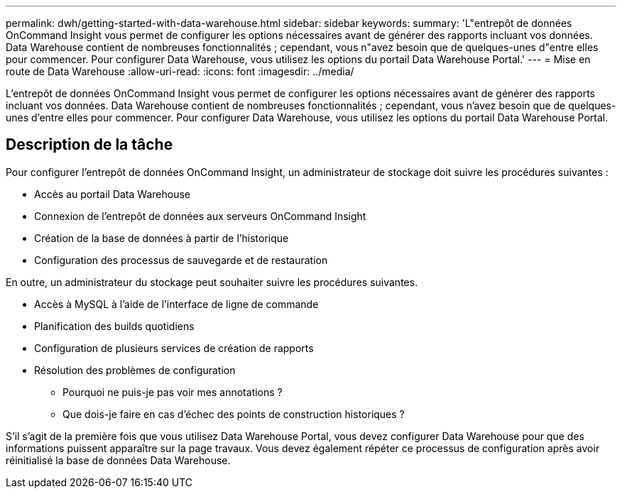 ---
permalink: dwh/getting-started-with-data-warehouse.html 
sidebar: sidebar 
keywords:  
summary: 'L"entrepôt de données OnCommand Insight vous permet de configurer les options nécessaires avant de générer des rapports incluant vos données. Data Warehouse contient de nombreuses fonctionnalités ; cependant, vous n"avez besoin que de quelques-unes d"entre elles pour commencer. Pour configurer Data Warehouse, vous utilisez les options du portail Data Warehouse Portal.' 
---
= Mise en route de Data Warehouse
:allow-uri-read: 
:icons: font
:imagesdir: ../media/


[role="lead"]
L'entrepôt de données OnCommand Insight vous permet de configurer les options nécessaires avant de générer des rapports incluant vos données. Data Warehouse contient de nombreuses fonctionnalités ; cependant, vous n'avez besoin que de quelques-unes d'entre elles pour commencer. Pour configurer Data Warehouse, vous utilisez les options du portail Data Warehouse Portal.



== Description de la tâche

Pour configurer l'entrepôt de données OnCommand Insight, un administrateur de stockage doit suivre les procédures suivantes :

* Accès au portail Data Warehouse
* Connexion de l'entrepôt de données aux serveurs OnCommand Insight
* Création de la base de données à partir de l'historique
* Configuration des processus de sauvegarde et de restauration


En outre, un administrateur du stockage peut souhaiter suivre les procédures suivantes.

* Accès à MySQL à l'aide de l'interface de ligne de commande
* Planification des builds quotidiens
* Configuration de plusieurs services de création de rapports
* Résolution des problèmes de configuration
+
** Pourquoi ne puis-je pas voir mes annotations ?
** Que dois-je faire en cas d'échec des points de construction historiques ?




S'il s'agit de la première fois que vous utilisez Data Warehouse Portal, vous devez configurer Data Warehouse pour que des informations puissent apparaître sur la page travaux. Vous devez également répéter ce processus de configuration après avoir réinitialisé la base de données Data Warehouse.
